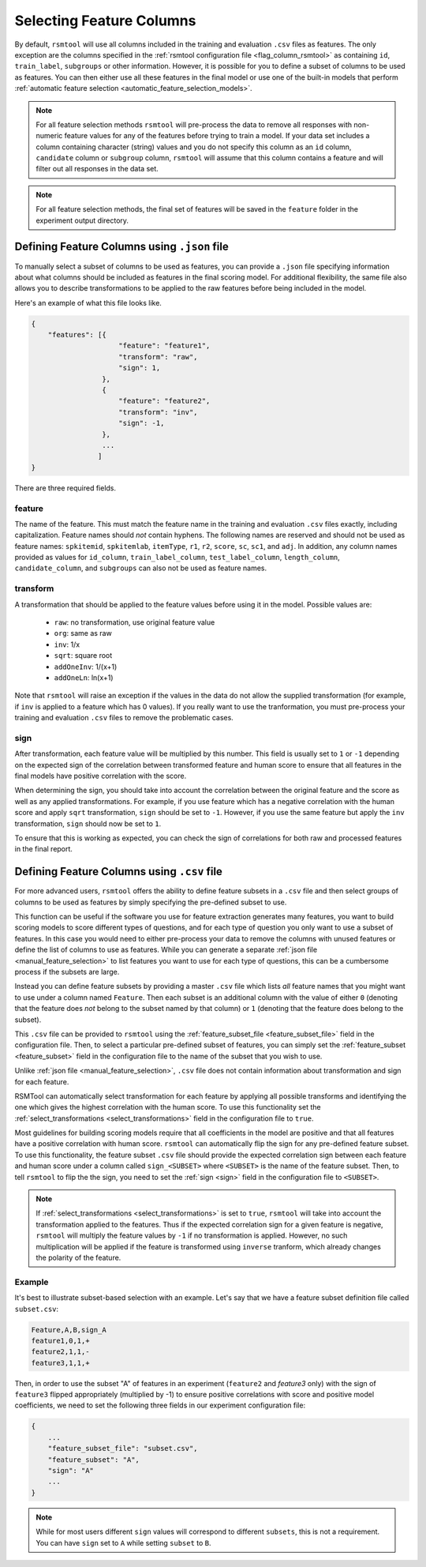 .. _feature_selection:

Selecting Feature Columns
-------------------------

By default, ``rsmtool`` will use all columns included in the training and evaluation ``.csv`` files as features. The only exception are the columns specified in the :ref:`rsmtool configuration file <flag_column_rsmtool>` as containing ``id``, ``train_label``, ``subgroups`` or other information. However, it is possible for you to define a subset of columns to be used as features. You can then either use all these features in the final model or use one of the built-in models that perform :ref:`automatic feature selection <automatic_feature_selection_models>`.

.. note::

    For all feature selection methods ``rsmtool`` will pre-process the data to remove all responses with non-numeric feature values for any of the features before trying to train a model. If your data set includes a column containing character (string) values and you do not specify this column as an ``id`` column, ``candidate`` column or ``subgroup`` column, ``rsmtool`` will assume that this column contains a feature and will filter out all responses in the data set. 


.. note::

    For all feature selection methods, the final set of features will be saved in the ``feature`` folder in the experiment output directory.

.. _manual_feature_selection:

Defining Feature Columns using ``.json`` file
^^^^^^^^^^^^^^^^^^^^^^^^^^^^^^^^^^^^^^^^^^^^^
To manually select a subset of columns to be used as features, you can provide a ``.json`` file specifying information about what columns should be included as features in the final scoring model. For additional flexibility, the same file also allows you to describe transformations to be applied to the raw features before being included in the model.

Here's an example of what this file looks like.


.. code-block:: javascript

    {
        "features": [{
                         "feature": "feature1",
                         "transform": "raw",
                         "sign": 1,
                     },
                     {
                         "feature": "feature2",
                         "transform": "inv",
                         "sign": -1,
                     },
                     ...
                    ]
    }


There are three required fields.

feature
"""""""
The name of the feature. This must match the feature name in the training and evaluation ``.csv`` files exactly, including capitalization. Feature names should *not* contain hyphens. The following names are reserved and should not be used as feature names: ``spkitemid``, ``spkitemlab``, ``itemType``, ``r1``, ``r2``, ``score``, ``sc``, ``sc1``, and ``adj``. In addition, any column names provided as values for  ``id_column``, ``train_label_column``, ``test_label_column``, ``length_column``, ``candidate_column``, and ``subgroups`` can also not be used as feature names.

transform
"""""""""
A transformation that should be applied to the feature values before using it in the model. Possible values are:

    * ``raw``: no transformation, use original feature value
    * ``org``: same as raw
    * ``inv``: 1/x
    * ``sqrt``: square root
    * ``addOneInv``: 1/(x+1)
    * ``addOneLn``: ln(x+1)

Note that ``rsmtool`` will raise an exception if the values in the data do not allow the supplied transformation (for example, if ``inv`` is applied to a feature which has 0 values). If you really want to use the tranformation, you must pre-process your training and evaluation ``.csv`` files to remove the problematic cases.

sign
""""

After transformation, each feature value will be multiplied by this number. This field is usually set to ``1`` or ``-1`` depending on the expected sign of the correlation between transformed feature and human score to ensure that all features in the final models have positive correlation with the score.

When determining the sign, you should take into account the correlation between the original feature and the score as well as any applied transformations.  For example, if you use feature which has a negative correlation with the human score and apply ``sqrt`` transformation, ``sign`` should be set to ``-1``. However, if you use the same feature but apply the ``inv`` transformation, ``sign`` should now be set to ``1``.

To ensure that this is working as expected, you can check the sign of correlations for both raw and processed features in the final report.

.. _subset_feature_selection:

Defining Feature Columns using ``.csv`` file
^^^^^^^^^^^^^^^^^^^^^^^^^^^^^^^^^^^^^^^^^^^^
For more advanced users, ``rsmtool`` offers the ability to define feature subsets in a ``.csv`` file and then select groups of columns to be used as features by simply specifying the pre-defined subset to use.

This function can be useful if the software you use for feature extraction generates many features, you want to build scoring models to score different types of questions, and for each type of question you only want to use a subset of features. In this case you would need to either pre-process your data to remove the columns with unused features or define the list of columns to use as features. While you can generate a separate :ref:`json file <manual_feature_selection>` to list features you want to use for each type of questions, this can be a cumbersome process if the subsets are large. 

Instead you can define feature subsets by providing a master ``.csv`` file which lists *all* feature names that you might want to use under a column named ``Feature``. Then each subset is an additional column with the value of either ``0`` (denoting that the feature does *not* belong to the subset named by that column) or ``1`` (denoting that the feature does belong to the subset). 

This ``.csv`` file can be provided to ``rsmtool`` using the :ref:`feature_subset_file <feature_subset_file>` field in the configuration file. Then, to select a particular pre-defined subset of features, you can simply set the :ref:`feature_subset  <feature_subset>` field in the configuration file to the name of the subset that you wish to use.

Unlike :ref:`json file <manual_feature_selection>`, ``.csv`` file does not contain information about transformation and sign for each feature. 

RSMTool can automatically select transformation for each feature by applying all possible transforms and identifying the one which gives the highest correlation with the human score. To use this functionality set the :ref:`select_transformations <select_transformations>` field in the configuration file to ``true``. 

Most guidelines for building scoring models require that all coefficients in the model are positive and that all features have a positive correlation with human score. ``rsmtool`` can automatically flip the sign for any pre-defined feature subset. To use this functionality, the feature subset ``.csv`` file should provide the expected correlation sign between each feature and human score under a column called ``sign_<SUBSET>`` where ``<SUBSET>`` is the name of the feature subset. Then, to tell ``rsmtool`` to flip the the sign, you need to set the :ref:`sign <sign>` field in the configuration file to ``<SUBSET>``. 

.. note::

    If :ref:`select_transformations <select_transformations>` is set to ``true``, ``rsmtool`` will take into account the transformation applied to the features. Thus if the expected correlation sign for a given feature is negative, ``rsmtool`` will multiply the feature values by ``-1`` if no transformation is applied. However, no such multiplication will be applied if the feature is transformed using ``inverse`` tranform, which already changes the polarity of the feature. 



Example
"""""""

It's best to illustrate subset-based selection with an example. Let's say that we have a feature subset definition file called ``subset.csv``:

.. code-block:: text

    Feature,A,B,sign_A
    feature1,0,1,+
    feature2,1,1,-
    feature3,1,1,+

Then, in order to use the subset "A" of features in an experiment (``feature2`` and `feature3` only) with the sign of ``feature3`` flipped appropriately (multiplied by -1) to ensure positive correlations with score and positive model coefficients, we need to set the following three fields in our experiment configuration file:

.. code-block:: javascript

    {
        ...
        "feature_subset_file": "subset.csv",
        "feature_subset": "A",
        "sign": "A"
        ...
    }

.. note::

    While for most users different ``sign`` values will correspond to different ``subsets``, this is not a requirement. You can have ``sign`` set to ``A`` while setting ``subset`` to ``B``.